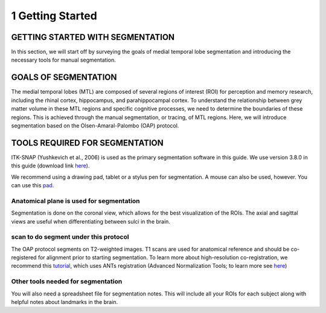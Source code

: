 1 Getting Started
=================

GETTING STARTED WITH SEGMENTATION
^^^^^^^^^^^^^^^^^^^^^^^^^^^^^^^^^

In this section, we will start off by surveying the goals of medial temporal lobe segmentation and introducing the necessary tools for manual segmentation.

GOALS OF SEGMENTATION
^^^^^^^^^^^^^^^^^^^^^

The medial temporal lobes (MTL) are composed of several regions of interest (ROI) for perception and memory research, including the rhinal cortex, 
hippocampus, and parahippocampal cortex. To understand the relationship between grey matter volume in these MTL regions and specific cognitive processes, 
we need to determine the boundaries of these regions. This is achieved through the manual segmentation, or tracing, of MTL regions. Here, we will introduce 
segmentation based on the Olsen-Amaral-Palombo (OAP) protocol.

TOOLS REQUIRED FOR SEGMENTATION
^^^^^^^^^^^^^^^^^^^^^^^^^^^^^^^

ITK-SNAP (Yushkevich et al., 2006) is used as the primary segmentation software in this guide. We use version 3.8.0 in this guide (download link `here 
<http://www.itksnap.org/pmwiki/pmwiki.php/>`__).

We recommend using a drawing pad, tablet or a stylus pen for segmentation. A mouse can also be used, however. You can use this `pad 
<https://www.amazon.com/dp/B07BGXRXMB/ref=sspa_dk_detail_3?psc=1&pd_rd_i=B07BGXRXMB&pd_rd_w=sjQTL&pf_rd_p=8a8f3917-7900-4ce8-ad90-adf0d53c0985&pd_rd_wg=bj2JB&pf_rd_r=P12R4JBT09JZT7KKR6TB&pd_rd_r=8fc0c02f-9117-11e9-b208-bf1295e13c3c/>`__.

Anatomical plane is used for segmentation
*****************************************

Segmentation is done on the coronal view, which allows for the best visualization of the ROIs. The axial and sagittal views are useful when differentiating 
between sulci in the brain.

scan to do segment under this protocol
**************************************

The OAP protocol segments on T2-weighted images. T1 scans are used for anatomical reference and should be co-registered for alignment prior to starting 
segmentation. To learn more about high-resolution co-registration, we recommend this `tutorial 
<https://layerfmri.com/2019/02/11/high-quality-registration/>`__, which uses ANTs registration (Advanced Normalization Tools; to learn more see `here 
<https://github.com/ANTsX/ANTs/wiki/Anatomy-of-an-antsRegistration-call/>`__)

Other tools needed for segmentation
***********************************

You will also need a spreadsheet file for segmentation notes. This will include all your ROIs for each subject along with helpful notes about landmarks in 
the brain.

